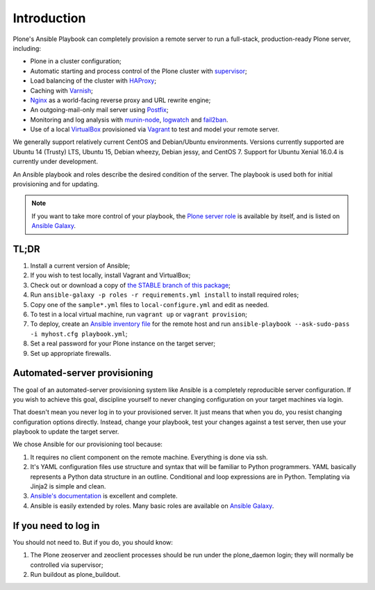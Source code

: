 Introduction
------------

Plone's Ansible Playbook can completely provision a remote server to run a full-stack, production-ready Plone server, including:

* Plone in a cluster configuration;

* Automatic starting and process control of the Plone cluster with `supervisor <http://supervisord.org>`_;

* Load balancing of the cluster with `HAProxy <http://www.haproxy.org/>`_;

* Caching with `Varnish <https://www.varnish-cache.org/>`_;

* `Nginx <http://wiki.nginx.org/Main>`_ as a world-facing reverse proxy and URL rewrite engine;

* An outgoing-mail-only mail server using `Postfix <http://www.postfix.org/>`_;

* Monitoring and log analysis with `munin-node <http://munin-monitoring.org/>`_, `logwatch <http://linuxcommand.org/man_pages/logwatch8.html>`_ and `fail2ban <http://www.fail2ban.org/wiki/index.php/Main_Page>`_.

* Use of a local `VirtualBox <https://www.virtualbox.org/>`_ provisioned via `Vagrant <https://www.vagrantup.com/>`_ to test and model your remote server.

We generally support relatively current CentOS and Debian/Ubuntu environments. Versions currently supported are Ubuntu 14 (Trusty) LTS, Ubuntu 15, Debian wheezy, Debian jessy, and CentOS 7. Support for Ubuntu Xenial 16.0.4 is currently under development.

An Ansible playbook and roles describe the desired condition of the server. The playbook is used both for initial provisioning and for updating.

.. note ::

    If you want to take more control of your playbook, the `Plone server role <https://github.com/plone/ansible.plone_server>`_ is available by itself, and is listed on `Ansible Galaxy <https://galaxy.ansible.com/list#/roles/2212>`__.

TL;DR
^^^^^

1. Install a current version of Ansible;

2. If you wish to test locally, install Vagrant and VirtualBox;

3. Check out or download a copy of `the STABLE branch of this package <https://github.com/plone/ansible-playbook>`_;

4. Run ``ansible-galaxy -p roles -r requirements.yml install`` to install required roles;

5. Copy one of the ``sample*.yml`` files to ``local-configure.yml`` and edit as needed.

6. To test in a local virtual machine, run ``vagrant up`` or ``vagrant provision``;

7. To deploy, create an `Ansible inventory file <http://docs.plone.org/external/ansible-playbook/docs/live.html#creating-a-host-file>`_ for the remote host and run ``ansible-playbook --ask-sudo-pass -i myhost.cfg playbook.yml``;

8. Set a real password for your Plone instance on the target server;

9. Set up appropriate firewalls.


Automated-server provisioning
^^^^^^^^^^^^^^^^^^^^^^^^^^^^^

The goal of an automated-server provisioning system like Ansible is a completely reproducible server configuration. If you wish to achieve this goal, discipline yourself to never changing configuration on your target machines via login.

That doesn't mean you never log in to your provisioned server. It just means that when you do, you resist changing configuration options directly. Instead, change your playbook, test your changes against a test server, then use your playbook to update the target server.

We chose Ansible for our provisioning tool because:

1) It requires no client component on the remote machine. Everything is done via ssh.

2) It's YAML configuration files use structure and syntax that will be familiar to Python programmers. YAML basically represents a Python data structure in an outline. Conditional and loop expressions are in Python. Templating via Jinja2 is simple and clean.

3) `Ansible's documentation <http://docs.ansible.com>`_ is excellent and complete.

4) Ansible is easily extended by roles. Many basic roles are available on `Ansible Galaxy <http://galaxy.ansible.com>`__.


If you need to log in
^^^^^^^^^^^^^^^^^^^^^

You should not need to. But if you do, you should know:

1) The Plone zeoserver and zeoclient processes should be run under the plone_daemon login; they will normally be controlled via supervisor;

2) Run buildout as plone_buildout.
